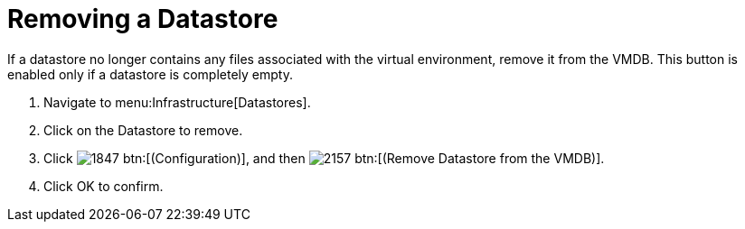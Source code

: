 = Removing a Datastore

If a datastore no longer contains any files associated with the virtual environment, remove it from the VMDB.
This button is enabled only if a datastore is completely empty. 

. Navigate to menu:Infrastructure[Datastores]. 
. Click on the Datastore to remove. 
. Click  image:images/1847.png[] btn:[(Configuration)], and then  image:images/2157.png[] btn:[(Remove Datastore from the VMDB)]. 
. Click [label]#OK# to confirm. 
